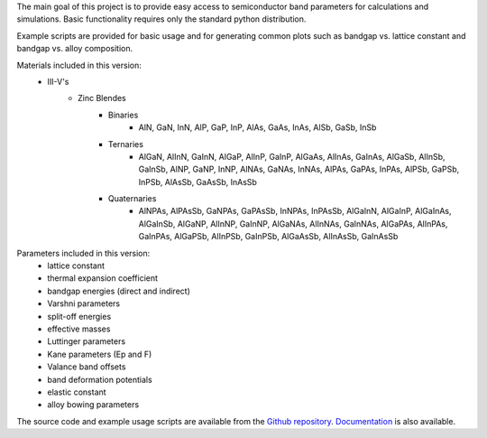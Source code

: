 The main goal of this project is to provide easy access to semiconductor band parameters for calculations and simulations. Basic functionality requires only the standard python distribution.

Example scripts are provided for basic usage and for generating common plots such as bandgap vs. lattice constant and bandgap vs. alloy composition.

Materials included in this version:
    - III-V's
        - Zinc Blendes
            - Binaries
                - AlN, GaN, InN,
                  AlP, GaP, InP,
                  AlAs, GaAs, InAs,
                  AlSb, GaSb, InSb
            - Ternaries
                - AlGaN, AlInN, GaInN,
                  AlGaP, AlInP, GaInP,
                  AlGaAs, AlInAs, GaInAs,
                  AlGaSb, AlInSb, GaInSb,
                  AlNP, GaNP, InNP,
                  AlNAs, GaNAs, InNAs,
                  AlPAs, GaPAs, InPAs,
                  AlPSb, GaPSb, InPSb,
                  AlAsSb, GaAsSb, InAsSb
            - Quaternaries
                - AlNPAs, AlPAsSb,
                  GaNPAs, GaPAsSb,
                  InNPAs, InPAsSb,
                  AlGaInN, AlGaInP, AlGaInAs, AlGaInSb,
                  AlGaNP, AlInNP, GaInNP,
                  AlGaNAs, AlInNAs, GaInNAs,
                  AlGaPAs, AlInPAs, GaInPAs,
                  AlGaPSb, AlInPSb, GaInPSb,
                  AlGaAsSb, AlInAsSb, GaInAsSb

Parameters included in this version:
    - lattice constant
    - thermal expansion coefficient
    - bandgap energies (direct and indirect)
    - Varshni parameters
    - split-off energies
    - effective masses
    - Luttinger parameters
    - Kane parameters (Ep and F)
    - Valance band offsets
    - band deformation potentials
    - elastic constant
    - alloy bowing parameters

The source code and example usage scripts are available from the `Github repository`_. `Documentation`_ is also available.

.. _Github repository: http://github.com/scott-maddox/openbandparams
.. _Documentation: http://scott-maddox.github.io/openbandparams
